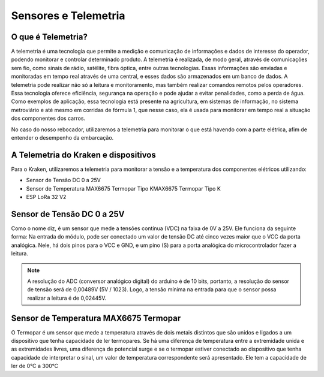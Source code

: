 =====
Sensores e Telemetria
=====

O que é Telemetria?
-----
A telemetria é uma tecnologia que permite a medição e comunicação de informações e dados de interesse do operador, podendo monitorar e controlar determinado produto.
A telemetria é realizada, de modo geral, através de comunicações sem fio, como sinais de rádio, satélite, fibra óptica, entre outras tecnologias. Essas informações são enviadas e monitoradas em tempo real através de uma central, e esses dados são armazenados em um banco de dados. A telemetria pode realizar não só a leitura e monitoramento, mas também realizar comandos remotos pelos operadores. Essa tecnologia oferece eficiência, segurança na operação e pode ajudar a evitar penalidades, como a perda de água.
Como exemplos de aplicação, essa tecnologia está presente na agricultura, em sistemas de informação, no sistema metroviário e até mesmo em corridas de fórmula 1, que nesse caso, ela é usada para monitorar em tempo real a situação dos componentes dos carros.

.. image:: imagens/telemex.png
  :align: center
  :width: 300
  
No caso do nosso rebocador, utilizaremos a telemetria para monitorar o que está havendo com a parte elétrica, afim de entender o desempenho da embarcação.


A Telemetria do Kraken e dispositivos
-----
Para o Kraken, utilizaremos a telemetria para monitorar a tensão e a temperatura dos componentes elétricos utilizando:

* Sensor de Tensão DC 0 a 25V
* Sensor de Temperatura MAX6675 Termopar Tipo KMAX6675 Termopar Tipo K
* ESP LoRa 32 V2

Sensor de Tensão DC 0 a 25V
-----
Como o nome diz, é um sensor que mede a tensões contínua (VDC) na faixa de 0V a 25V. Ele funciona da seguinte forma:
Na entrada do módulo, pode ser conectado um valor de tensão DC até cinco vezes maior que o VCC da porta analógica.
Nele, há dois pinos para o VCC e GND, e um pino (S) para a porta analógica do microcontrolador fazer a leitura.

.. note::  A resolução do ADC (conversor analógico digital) do arduino é de 10 bits, portanto, a resolução do sensor de tensão será de 0,00489V (5V / 1023). Logo, a tensão mínima na entrada para que o sensor possa realizar a leitura é de 0,02445V.

Sensor de Temperatura MAX6675 Termopar
-----
O Termopar é um sensor que mede a temperatura através de dois metais distintos que são unidos e ligados a um dispositivo que tenha capacidade de ler termopares. Se há uma diferença de temperatura entre a extremidade unida e as extremidades livres, uma diferença de potencial surge e se o termopar estiver conectado ao dispositivo que tenha capacidade de interpretar o sinal, um valor de temperatura correspondente será apresentado.
Ele tem a capacidade de ler de 0°C a 300°C

